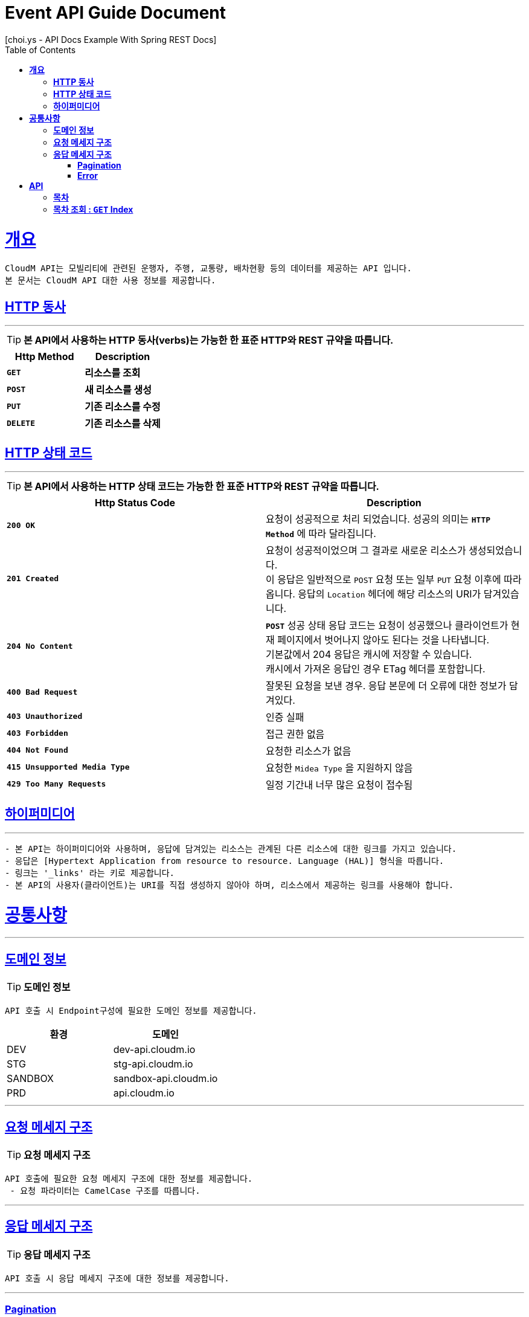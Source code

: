 = Event API Guide Document
[choi.ys - API Docs Example With Spring REST Docs];
:doctype: book
:icons: font
:source-highlighter: highlightjs
:toc: left
:toclevels: 3
:sectlinks:
:operation-curl-request-title: Example Request
:operation-http-response-title: Example Response

[[overview]]
= ** 개요 **

[%hardbreaks]
----
CloudM API는 모빌리티에 관련된 운행자, 주행, 교통량, 배차현황 등의 데이터를 제공하는 API 입니다.
본 문서는 CloudM API 대한 사용 정보를 제공합니다.
----


[[overview-http-verbs]]
== ** HTTP 동사 **

---

====
TIP: ** 본 API에서 사용하는 HTTP 동사(verbs)는 가능한 한 표준 HTTP와 REST 규약을 따릅니다. **
====

|===
| Http Method | Description

| `*GET*`
| *리소스를 조회*

| `*POST*`
| *새 리소스를 생성*

| `*PUT*`
| *기존 리소스를 수정*

| `*DELETE*`
| *기존 리소스를 삭제*
|===

//https://hyeonstorage.tistory.com/97
[[overview-http-status-codes]]
== ** HTTP 상태 코드 **

---

====
TIP: ** 본 API에서 사용하는 HTTP 상태 코드는 가능한 한 표준 HTTP와 REST 규약을 따릅니다. **
====

|===
| Http Status Code | Description

| `*200 OK*`
| 요청이 성공적으로 처리 되었습니다. 성공의 의미는 `*HTTP Method*` 에 따라 달라집니다.

| `*201 Created*`
| 요청이 성공적이었으며 그 결과로 새로운 리소스가 생성되었습니다. +
이 응답은 일반적으로 `POST` 요청 또는 일부 `PUT` 요청 이후에 따라옵니다.
응답의 `Location` 헤더에 해당 리소스의 URI가 담겨있습니다.

| `*204 No Content*`
| `*POST*` 성공 상태 응답 코드는 요청이 성공했으나 클라이언트가 현재 페이지에서 벗어나지 않아도 된다는 것을 나타냅니다. +
기본값에서 204 응답은 캐시에 저장할 수 있습니다. +
캐시에서 가져온 응답인 경우 ETag 헤더를 포함합니다.

| `*400 Bad Request*`
| 잘못된 요청을 보낸 경우. 응답 본문에 더 오류에 대한 정보가 담겨있다.

| `*403 Unauthorized*`
| 인증 실패

| `*403 Forbidden*`
| 접근 권한 없음

| `*404 Not Found*`
| 요청한 리소스가 없음

| `*415 Unsupported Media Type*`
| 요청한 `Midea Type` 을 지원하지 않음

| `*429 Too Many Requests*`
| 일정 기간내 너무 많은 요청이 접수됨
|===


[[overview-hypermedia]]
== ** 하이퍼미디어 **
---
----
- 본 API는 하이퍼미디어와 사용하며, 응답에 담겨있는 리소스는 관계된 다른 리소스에 대한 링크를 가지고 있습니다.
- 응답은 [Hypertext Application from resource to resource. Language (HAL)] 형식을 따릅니다.
- 링크는 '_links' 라는 키로 제공합니다.
- 본 API의 사용자(클라이언트)는 URI를 직접 생성하지 않아야 하며, 리소스에서 제공하는 링크를 사용해야 합니다.
----


[[common]]
= ** 공통사항 **
---


[[common-domain]]
== ** 도메인 정보 **
TIP: ** 도메인 정보 **
----
API 호출 시 Endpoint구성에 필요한 도메인 정보를 제공합니다.
----
|===
| 환경 | 도메인

| DEV | dev-api.cloudm.io

| STG | stg-api.cloudm.io

| SANDBOX | sandbox-api.cloudm.io

| PRD | api.cloudm.io
|===
---


[[common-request]]
== ** 요청 메세지 구조 **
TIP: ** 요청 메세지 구조 **
----
API 호출에 필요한 요청 메세지 구조에 대한 정보를 제공합니다.
 - 요청 파라미터는 CamelCase 구조를 따릅니다.
----
---


[[common-response]]
== ** 응답 메세지 구조 **
TIP: ** 응답 메세지 구조 **
----
API 호출 시 응답 메세지 구조에 대한 정보를 제공합니다.
----
---


[[common-response-pagination]]
=== ** Pagination **
TIP: ** Pagination **
----
목록 API 호출 시 응답 내 페이징 처리에 대한 구조 정보를 제공합니다.
----
---


[[common-response-errors]]
=== ** Error **
IMPORTANT: ** API 호출 시 에러가 발생했을 때 (상태 코드 >= 400), 응답 본문에 해당 문제를 기술한 JSON 객채를 반환합니다.
에러 객체는 다음과 같은 구조로 구성되어 있습니다. **
----
{
    code : 웅답 코드
    message : 응답 메세지
    detail : 응답 상세 설명
    data {
        object : 요청 파라미터 항목
        reqeust_value : 요청 파라미터 값
    }
}
----


//include::{snippets}/response-fields.adoc[]


WARNING: ** 예를 들어, 잘못된 요청으로 이벤트를 만들려고 했을 때 다음과 같은 `400 Bad Request` 응답을 반환합니다. **
----
{
    code : 403
    message : Unauthorized
    detail : 인증에 실패하였습니다. Token정보를 확인해주세요.
    data {
        object : access_token
        reqeust_value : DALSKJF3287ASDF
    }
}
----


//include::{snippets}/errors/http-response.adoc[]


[[resources]]
= ** API **
---


[[resources-index]]
== ** 목차 **
NOTE: ** Index API **
----
Index API는 서비스 진입점을 제공 합니다.
----


[[resources-index-access]]
== ** 목차 조회 : `*GET*` Index **
====
`*GET*` 요청을 사용하여 목차에 접근할 수 있습니다*

operation::index-test/index-api[snippets='response-body,http-response,links']

====
---
